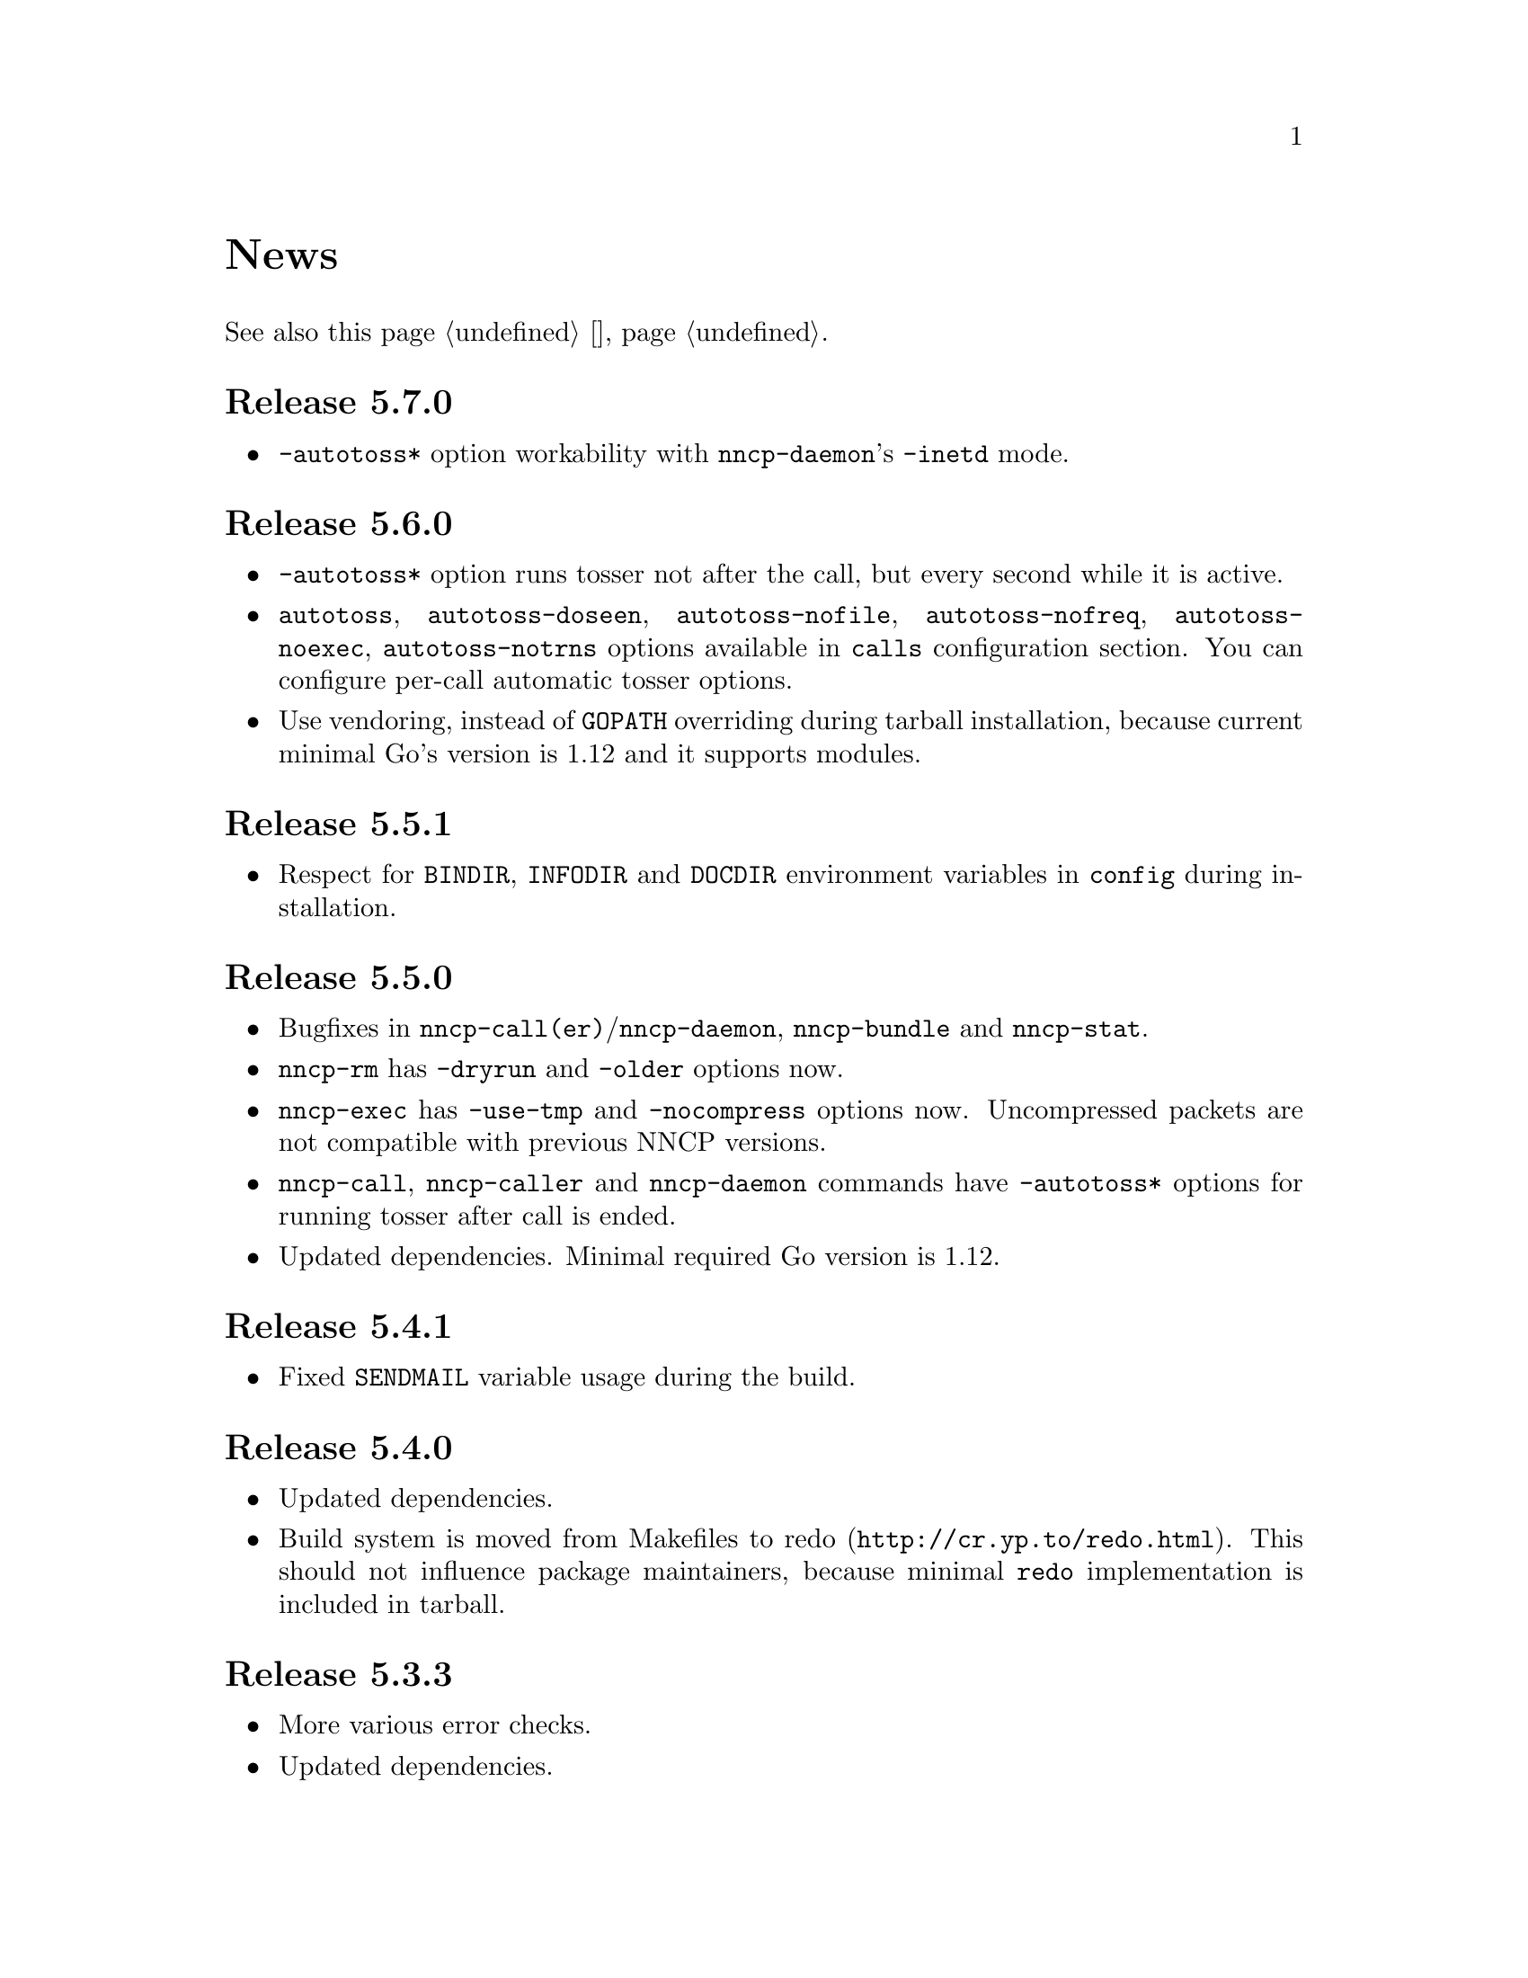 @node News
@unnumbered News

See also this page @ref{Новости, on russian}.

@node Release 5.7.0
@section Release 5.7.0
@itemize

@item
@option{-autotoss*} option workability with @command{nncp-daemon}'s
@option{-inetd} mode.

@end itemize

@node Release 5.6.0
@section Release 5.6.0
@itemize

@item
@option{-autotoss*} option runs tosser not after the call, but every
second while it is active.

@item
@option{autotoss}, @option{autotoss-doseen},
@option{autotoss-nofile}, @option{autotoss-nofreq},
@option{autotoss-noexec}, @option{autotoss-notrns} options available in
@option{calls} configuration section. You can configure per-call
automatic tosser options.

@item
Use vendoring, instead of @env{GOPATH} overriding during tarball
installation, because current minimal Go's version is 1.12 and it
supports modules.

@end itemize

@node Release 5.5.1
@section Release 5.5.1
@itemize

@item
Respect for @env{BINDIR}, @env{INFODIR} and @env{DOCDIR} environment
variables in @file{config} during installation.

@end itemize

@node Release 5.5.0
@section Release 5.5.0
@itemize

@item
Bugfixes in @command{nncp-call(er)}/@command{nncp-daemon},
@command{nncp-bundle} and @command{nncp-stat}.

@item
@command{nncp-rm} has @option{-dryrun} and @option{-older} options now.

@item
@command{nncp-exec} has @option{-use-tmp} and @option{-nocompress}
options now. Uncompressed packets are not compatible with previous NNCP
versions.

@item
@command{nncp-call}, @command{nncp-caller} and @command{nncp-daemon} commands
have @option{-autotoss*} options for running tosser after call is ended.

@item
Updated dependencies. Minimal required Go version is 1.12.

@end itemize

@node Release 5.4.1
@section Release 5.4.1
@itemize

@item
Fixed @code{SENDMAIL} variable usage during the build.

@end itemize

@node Release 5.4.0
@section Release 5.4.0
@itemize

@item
Updated dependencies.

@item
Build system is moved from Makefiles to @url{http://cr.yp.to/redo.html, redo}.
This should not influence package maintainers, because minimal @command{redo}
implementation is included in tarball.

@end itemize

@node Release 5.3.3
@section Release 5.3.3
@itemize

@item
More various error checks.

@item
Updated dependencies.

@end itemize

@node Release 5.3.2
@section Release 5.3.2
@itemize

@item
Fixed incorrect logic of @option{onlinedeadline} timeout, where
connection won't take into account incoming packets events and will
forcefully disconnect.

@end itemize

@node Release 5.3.1
@section Release 5.3.1
@itemize

@item
Fixed @option{onlinedeadline} workability with call addresses that use
external commands (@verb{#"|somecmd"#}).

@item
@command{nncp-stat} has @option{-pkt} option displaying information
about each packet in the spool.

@end itemize

@node Release 5.3.0
@section Release 5.3.0
@itemize

@item
Progress messages contain prefix, describing the running action.

@item
Fixed not occurring handshake messages padding.

@item
Finish all SP protocol related goroutines, less memory leak.

@item
SP protocol generates less socket write calls, thus generating less TCP
packets.

@item
Check @option{onlinedeadline} and @option{maxonlinetime} options every
second, independently from socket reads (up to 10 seconds).

@item
Once per minute, if no other traffic exists, PING packets are sent in
SP-connection. That allows faster determining of connection unworkability.

@item
@command{nncp-toss} uses lock-file to prevent simultaneous tossing.

@end itemize

@node Release 5.2.1
@section Release 5.2.1
@itemize

@item
Fixed SP protocol error handling, sometimes causing program panic.

@end itemize

@node Release 5.2.0
@section Release 5.2.0
@itemize

@item
Most commands by default show oneline operations progress.
@option{-progress}, @option{-noprogress} command line options,
@option{noprogress} configuration file option appeared.

@item
Fixed incorrect @command{nncp-check} command return code, that returned
bad code when everything is good.

@item
Free disk space check during @command{nncp-bundle -rx} call.

@end itemize

@node Release 5.1.2
@section Release 5.1.2
@itemize

@item
@strong{Critical} vulnerability: remote peers authentication could lead
to incorrect identification of remote side, allowing foreign encrypted
packets downloading.

@item
Bugfix: private and public Noise keys were swapped in newly created
configuration files, that lead to inability to authenticate online peers.

@item
Explicit directories fsync-ing for guaranteed files renaming.

@end itemize

@node Release 5.1.1
@section Release 5.1.1
@itemize

@item
Fixed workability of @command{nncp-file} with @option{-chunked 0} option.

@end itemize

@node Release 5.1.0
@section Release 5.1.0
@itemize

@item
@command{nncp-file} can send directories, automatically creating pax
archive on the fly.

@item
Free disk space is checked during outbound packets creation.

@item
@option{freq}, @option{freqminsize}, @option{freqchunked} configuration
file options replaced with the structure:
@option{freq: @{path: ..., minsize: ..., chunked: ...@}}.

@item
Added @option{freq.maxsize} configuration file option, forbidding of
freq sending larger than specified size.

@item
Ability to notify about successfully executed commands (exec) with
@option{notify.exec} configuration file option.

@end itemize

@node Release 5.0.0
@section Release 5.0.0
@itemize

@item
@strong{Incompatible} configuration file format change: YAML is
replaced with Hjson, due to its simplicity, without noticeable lack
of either functionality or convenience.

@item
@strong{Incompatible} plain packet format changes. Older versions are
not supported. @code{zlib} compression is replaced with
@code{Zstandard}, due to its speed and efficiency, despite library
version is not mature enough.

@item
Ability to call remote nodes via pipe call of external command, not only
through TCP.

@item
@command{nncp-cfgnew} generates configuration file with many
comments. @option{-nocomments} option can be used for an old
behaviour.

@item
Duplicate filenames have @file{.CTR} suffix, instead of @file{CTR}, to
avoid possible collisions with @file{.nncp.chunkCTR}.

@item
Ability to override process umask through configuration file option.

@item
Files and directories are created with 666/777 permissions by default,
allowing control with @command{umask}.

@item
Updated dependencies.

@item
Full usage of go modules for dependencies management
(@code{go.cypherpunks.ru/nncp/v5} namespace is used).

@item
Forbid any later GNU GPL version autousage
(project's licence now is GNU GPLv3-only).

@end itemize

@node Release 4.1
@section Release 4.1
@itemize
@item Workability on GNU/Linux systems and Go 1.10 is fixed.
@end itemize

@node Release 4.0
@section Release 4.0
@itemize

@item
@strong{Incompatible} encrypted and eblob packet format change: AEAD
encryption mode with 128 KiB blocks is used now, because previously
@command{nncp-toss} did not verify encrypted packet's MAC before feeding
decrypted data to external command. Older versions are not supported.

@item
Available free space checking before copying in @command{nncp-xfer},
@command{nncp-daemon}, @command{nncp-call(er)}.

@item
@command{nncp-call} has ability only to list packets on remote node,
without their transmission.

@item
@command{nncp-call} has ability to transfer only specified packets.

@item
Workability of @option{xxrate} preference in @option{calls}
configuration file section.

@item
Dependant libraries are updated.

@item
Minor bugfixes.

@item
Begin using of @code{go.mod} subsystem.

@end itemize

@node Release 3.4
@section Release 3.4
@itemize
@item @command{nncp-daemon} can be run as @command{inetd}-service.
@end itemize

@node Release 3.3
@section Release 3.3
@itemize

@item
@command{nncp-daemon}, @command{nncp-call}, @command{nncp-caller} check
if @file{.seen} exists and treat it like file was already downloaded.
Possibly it was transferred out-of-bound and remote side needs to be
notifier about that.

@item
If higher priority packet is spooled, then @command{nncp-daemon} will
queue its sending first, interrupting lower priority transmissions.

@item
Simple packet rate limiter added to online-related tools
(@command{nncp-daemon}, @command{nncp-call}, @command{nncp-caller}).

@item
Ability to specify niceness with symbolic notation:
@verb{|NORMAL|}, @verb{|BULK+10|}, @verb{|PRIORITY-5|}, etc.

@item
Changed default niceness levels:
for @command{nncp-exec} from 64 to 96,
for @command{nncp-freq} from 64 to 160,
for @command{nncp-file} from 196 to 224.

@end itemize

@node Release 3.2
@section Release 3.2
@itemize
@item
@strong{Incompatible} @emph{bundle} archive format changes and
@command{nncp-bundle} workability with Go 1.10+. Bundles must be
valid tar archives, but Go 1.9 made them invalid because of long paths
inside. NNCP accidentally was dependant on that bug. Explicit adding of
@file{NNCP/} directory in archive restores workability with valid tar
archives.
@end itemize

@node Release 3.1
@section Release 3.1
@itemize
@item
Ability to disable relaying at all using @verb{|-via -|} command line option.
@end itemize

@node Release 3.0
@section Release 3.0
@itemize

@item
@strong{Incompatible} plain packet format changes. Older versions are
not supported.

@item
Ability to queue remote command execution, by configuring @option{exec}
option in configuration file and using @command{nncp-exec} command:
    @itemize
    @item
    @command{nncp-mail} command is replaced with more flexible
    @command{nncp-exec}. Instead of @verb{|nncp-mail NODE RECIPIENT|}
    you must use @verb{|nncp-exec NODE sendmail RECIPIENT|}.
    @item
    @option{sendmail} configuration file option is replaced with
    @option{exec}. @verb{|sendmail: [...]|} must be replaced with
    @verb{|exec: sendmail: [...]|}.
    @end itemize

@item
Ability to override @option{via} configuration option for destination
node via @option{-via} command line option for following commands:
@command{nncp-file}, @command{nncp-freq}, @command{nncp-exec}.

@item
Chunked files, having size less than specified chunk size, will be sent
as an ordinary single file.

@item
Exec commands are invoked with additional @env{NNCP_NICE} and
@env{NNCP_SELF} environment variables.

@item
Files, that are sent as a reply to freq, have niceness level taken from
the freq packet. You can set desired niceness during @command{nncp-freq}
invocation using @option{-replynice} option.

@item
@command{nncp-toss} command can ignore specified packet types during
processing: @option{-nofile}, @option{-nofreq}, @option{-noexec},
@option{-notrns}.

@item
@command{nncp-file} command uses
@option{FreqMinSize}/@option{FreqChunked} configuration file options
for @option{-minsize}/@option{-chunked} by default. You can turn this
off by specifying zero value.

@end itemize

@node Release 2.0
@section Release 2.0
@itemize

@item
@strong{Incompatible} encrypted/eblob packet format changes. Older
versions are not supported.

@item
Twofish encryption algorithm is replaced with ChaCha20. It is much more
faster. One cryptographic primitive less.

@item
HKDF-BLAKE2b-256 KDF algorithm is replaced with BLAKE2Xb XOF. Yet
another cryptographic primitive less (assuming that BLAKE2X is nearly
identical to BLAKE2).

@end itemize

@node Release 1.0
@section Release 1.0
@itemize

@item
@strong{Incompatible} encrypted packet format changes. Older versions
are not supported.

@item
@command{nncp-bundle} command can either create stream of encrypted
packets, or digest it. It is useful when dealing with
@code{stdin}/@code{stdout} based transmission methods (like writing to
CD-ROM without intermediate prepared ISO image and working with tape
drives).

@item
@command{nncp-toss} is able to create @file{.seen} files preventing
duplicate packets receiving.

@item
Single background checksum verifier worker is allowed in
@command{nncp-call}. This is helpful when thousands of small inbound
packets could create many goroutines.

@item
Ability to override path to spool directory and logfile through either
command line argument, or environment variable.

@item
@command{nncp-rm} is able to delete outbound/inbound, @file{.seen},
@file{.part}, @file{.lock} and temporary files.

@end itemize

@node Release 0.12
@section Release 0.12
@itemize
@item Sendmail command is called with @env{NNCP_SENDER} environment variable.
@end itemize

@node Release 0.11
@section Release 0.11
@itemize
@item @command{nncp-stat}'s command output is sorted by node name.
@end itemize

@node Release 0.10
@section Release 0.10
@itemize
@item
@command{nncp-freq}'s @file{DST} argument is optional now. Last
@file{SRC} path's element will be used by default.
@end itemize

@node Release 0.9
@section Release 0.9
@itemize
@item
Fix @option{-rx}/@option{-tx} arguments processing in
@command{nncp-call} command. They were ignored.
@end itemize

@node Release 0.8
@section Release 0.8
@itemize
@item
Little bugfix in @command{nncp-file} command, where @option{-minsize}
option for unchunked transfer was not in KiBs, but in bytes.
@end itemize

@node Release 0.7
@section Release 0.7
@itemize

@item
Ability to feed @command{nncp-file} from @code{stdin}, that uses an
encrypted temporary file for that.

@item
Chunked files transmission appeared with corresponding
@command{nncp-reass} command and @option{freqchunked} configuration file
entry. Useful for transferring big files over small storage devices.

@item
@option{freqminsize} configuration file option, analogue to
@option{-minsize} one.

@item
@command{nncp-xfer}'s @option{-force} option is renamed to
@option{-mkdir} for clarity.

@item
@option{-minsize} option is specified in KiBs, not bytes, for
convenience.

@item
@command{nncp-newcfg} command is renamed to @command{nncp-cfgnew},
and @command{nncp-mincfg} to @command{nncp-cfgmin} -- now they have
common prefix and are grouped together for convenience.

@item
@command{nncp-cfgenc} command appeared, allowing configuration file
encryption/decryption, for keeping it safe without any either OpenPGP or
similar tools usage.

@item
Cryptographic libraries (dependencies) are updated.

@end itemize

@node Release 0.6
@section Release 0.6
@itemize
@item Small @command{nncp-rm} command appeared.
@item Cryptographic libraries (dependencies) are updated.
@end itemize

@node Release 0.5
@section Release 0.5
@itemize
@item
Trivial small fix in default niceness level of @command{nncp-file}
and @command{nncp-freq} commands.
@end itemize

@node Release 0.4
@section Release 0.4
@itemize

@item
Small fix in @command{nncp-call}, @command{nncp-caller},
@command{nncp-daemon}: they can segmentation fail sometimes (no data is
lost).

@item
@command{nncp-newnode} renamed to @command{nncp-newcfg} -- it is shorter
and more convenient to use.

@item
@command{nncp-mincfg} command appeared: helper allowing to create
minimalistic stripped down configuration file without private keys, that
is useful during @command{nncp-xfer} usage.

@end itemize

@node Release 0.3
@section Release 0.3
@itemize
@item Fixed compatibility with Go 1.6.
@end itemize

@node Release 0.2
@section Release 0.2
@itemize

@item
@strong{Incompatible} packet's format change (magic number is changed
too): size field is encrypted and is not send in plaintext anymore.

@item
@option{-minsize} option gives ability to automatically pad outgoing
packets to specified minimal size.

@item
@command{nncp-daemon} and @command{nncp-call}/@command{nncp-caller}
always check new @emph{tx} packets appearance in the background while
connected. Remote side is immediately notified.

@item
@option{-onlinedeadline} option gives ability to configure timeout of
inactivity of online connection, when it could be disconnected. It could
be used to keep connection alive for a long time.

@item
@option{-maxonlinetime} option gives ability to set maximal allowable
online connection aliveness time.

@item
@command{nncp-caller} command appeared: cron-ed TCP daemon caller.

@item
@command{nncp-pkt} command can decompress the data.

@end itemize
